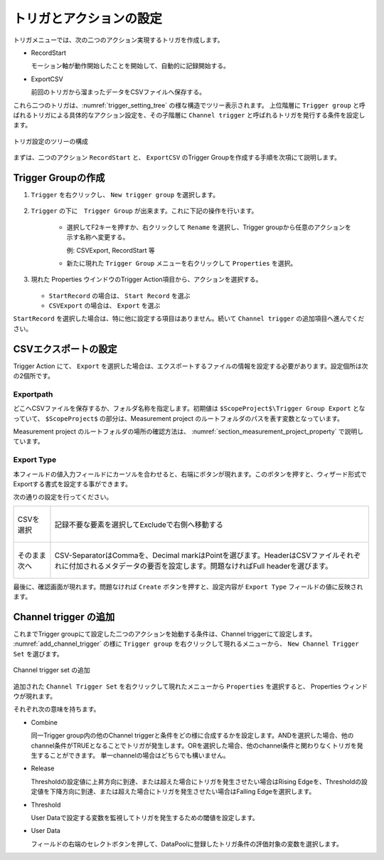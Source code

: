 トリガとアクションの設定
==========================

トリガメニューでは、次の二つのアクション実現するトリガを作成します。

* RecordStart

  モーション軸が動作開始したことを開始して、自動的に記録開始する。

* ExportCSV

  前回のトリガから溜まったデータをCSVファイルへ保存する。

これら二つのトリガは、:numref:`trigger_setting_tree` の様な構造でツリー表示されます。
上位階層に ``Trigger group`` と呼ばれるトリガによる具体的なアクション設定を、その子階層に ``Channel trigger`` と呼ばれるトリガを発行する条件を設定します。

.. figure:: image/trigger_setting_tree.png
    :align: center
    :scale: 80%
    :name: trigger_setting_tree

    トリガ設定のツリーの構成

まずは、二つのアクション ``RecordStart`` と、 ``ExportCSV`` のTrigger Groupを作成する手順を次項にて説明します。

Trigger Groupの作成
-------------------------------

1. ``Trigger`` を右クリックし、 ``New trigger group`` を選択します。

   .. figure:: image/add_trigger_group.png
    :align: center
    :scale: 80%

2. ``Trigger`` の下に　``Trigger Group`` が出来ます。これに下記の操作を行います。

    * 選択してF2キーを押すか、右クリックして ``Rename`` を選択し、Trigger groupから任意のアクションを示す名称へ変更する。

      例: CSVExport, RecordStart 等

    * 新たに現れた ``Trigger Group`` メニューを右クリックして ``Properties`` を選択。 

3. 現れた Properties ウインドウのTrigger Action項目から、アクションを選択する。

   .. figure:: image/choose_trigger_action.png
        :align: center
        :scale: 60%

   * ``StartRecord`` の場合は、 ``Start Record`` を選ぶ
   * ``CSVExport`` の場合は、 ``Export`` を選ぶ

``StartRecord`` を選択した場合は、特に他に設定する項目はありません。続いて ``Channel trigger`` の追加項目へ進んでください。

.. _section_csv_export:

CSVエクスポートの設定
-------------------------------

Trigger Action にて、 ``Export`` を選択した場合は、エクスポートするファイルの情報を設定する必要があります。設定個所は次の2個所です。

.. figure:: image/export_property.png
    :scale: 80%
    :align: center

Exportpath
~~~~~~~~~~~~~~~~~~~~~~~~~~

どこへCSVファイルを保存するか、フォルダ名称を指定します。初期値は ``$ScopeProject$\Trigger Group Export`` となっていて、 ``$ScopeProject$`` の部分は、Measurement project のルートフォルダのパスを表す変数となっています。

Measurement project のルートフォルダの場所の確認方法は、 :numref:`section_measurement_project_property` で説明しています。

Export Type
~~~~~~~~~~~~~~~~~~~~~~~~~

本フィールドの値入力フィールドにカーソルを合わせると、右端にボタンが現れます。このボタンを押すと、ウィザード形式でExportする書式を設定する事ができます。

次の通りの設定を行ってください。

.. list-table::

    * - .. figure:: image/csv_export1.png
            :scale: 80%
            :align: center
            :name: csv_export1

            CSVを選択
      - .. figure:: image/csv_export2.png
            :scale: 80%
            :align: center
            :name: csv_export2

            記録不要な要素を選択してExcludeで右側へ移動する
    * - .. figure:: image/csv_export3.png
            :scale: 80%
            :align: center
            :name: csv_export3

            そのまま次へ
      - .. figure:: image/csv_export3-2.png
            :scale: 80%
            :align: center
            :name: csv_export3-2

            CSV-SeparatorはCommaを、Decimal markはPointを選びます。HeaderはCSVファイルそれぞれに付加されるメタデータの要否を設定します。問題なければFull headerを選びます。

最後に、確認画面が現れます。問題なければ ``Create`` ボタンを押すと、設定内容が ``Export Type`` フィールドの値に反映されます。


.. _section_add_channel_trigger:

Channel trigger の追加
-------------------------------

これまでTrigger groupにて設定した二つのアクションを始動する条件は、Channel triggerにて設定します。 :numref:`add_channel_trigger` の様に ``Trigger group`` を右クリックして現れるメニューから、 ``New Channel Trigger Set`` を選びます。

.. figure:: image/add_channel_trigger.png
    :scale: 50%
    :align: center
    :name: add_channel_trigger

    Channel trigger set の追加

追加された ``Channel Trigger Set`` を右クリックして現れたメニューから ``Properties`` を選択すると、 Properties ウィンドウが現れます。

それぞれ次の意味を持ちます。

* Combine

  同一Trigger group内の他のChannel triggerと条件をどの様に合成するかを設定します。ANDを選択した場合、他のchannel条件がTRUEとなることでトリガが発生します。ORを選択した場合、他のchannel条件と関わりなくトリガを発生することができます。
  単一channelの場合はどちらでも構いません。

* Release

  Thresholdの設定値に上昇方向に到達、または超えた場合にトリガを発生させたい場合はRising Edgeを、Thresholdの設定値を下降方向に到達、または超えた場合にトリガを発生させたい場合はFalling Edgeを選択します。

* Threshold

  User Dataで設定する変数を監視してトリガを発生するための閾値を設定します。

* User Data

  フィールドの右端のセレクトボタンを押して、DataPoolに登録したトリガ条件の評価対象の変数を選択します。

